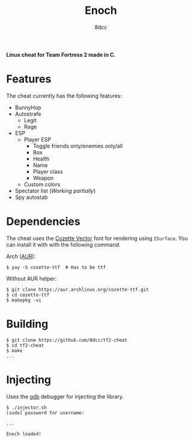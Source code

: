 #+title: Enoch
#+options: toc:nil
#+startup: showeverything
#+author: 8dcc

*Linux cheat for Team Fortress 2 made in C.*

#+TOC: headlines 2

* Features
The cheat currently has the following features:
- BunnyHop
- Autostrafe
  - Legit
  - Rage
- ESP
  - Player ESP
    - Toggle friends only/enemies only/all
    - Box
    - Health
    - Name
    - Player class
    - Weapon
  - Custom colors
- Spectator list (/Working partially/)
- Spy autostab

* Dependencies
The cheat uses the [[https://github.com/slavfox/Cozette][Cozette Vector]] font for rendering using =ISurface=. You can
install it with with the following command.

Arch ([[https://aur.archlinux.org/packages/cozette-ttf][AUR]]):
#+begin_src console
$ yay -S cozette-ttf  # Has to be ttf
#+end_src

Without AUR helper:
#+begin_src console
$ git clone https://aur.archlinux.org/cozette-ttf.git
$ cd cozette-ttf
$ makepkg -si
#+end_src

* Building

#+begin_src console
$ git clone https://github.com/8dcc/tf2-cheat
$ cd tf2-cheat
$ make
...
#+end_src

* Injecting
Uses the [[https://www.gnu.org/savannah-checkouts/gnu/gdb/index.html][gdb]] debugger for injecting the library.

#+begin_src console
$ ./injector.sh
[sudo] password for username:

...

Enoch loaded!
#+end_src
